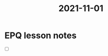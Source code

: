 :PROPERTIES:
:ID:       46a9907e-ba6b-43b6-9a7c-b2ab1a031b29
:END:
#+title: 2021-11-01
* EPQ lesson notes
- [ ]
